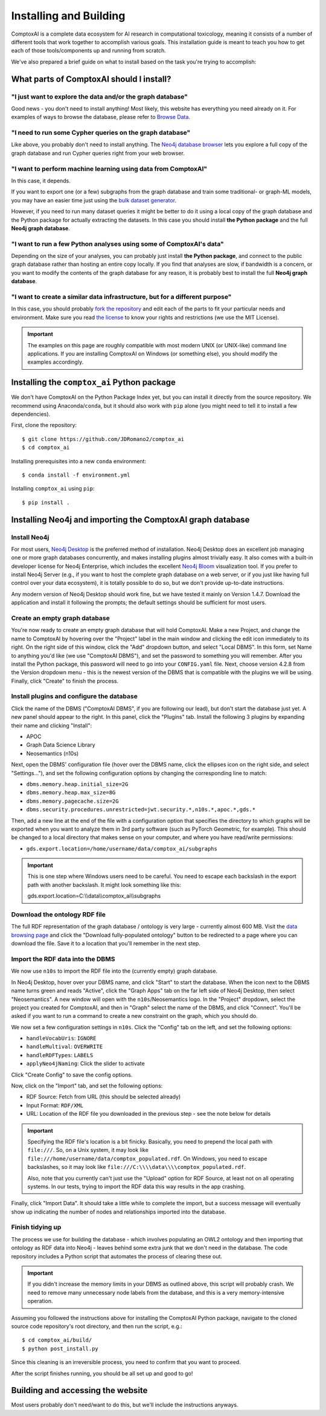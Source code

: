 .. _install:

#######################
Installing and Building
#######################

ComptoxAI is a complete data ecosystem for AI research in computational
toxicology, meaning it consists of a number of different tools that work
together to accomplish various goals. This installation guide is meant to teach
you how to get each of those tools/components up and running from scratch.

We've also prepared a brief guide on what to install based on the task you're 
trying to accomplish:

*****************************************
What parts of ComptoxAI should I install?
*****************************************

"I just want to explore the data and/or the graph database"
===========================================================

Good news - you don't need to install anything! Most likely, this website has 
everything you need already on it. For examples of ways to browse the database,
please refer to `Browse Data <browse.html>`_.

"I need to run some Cypher queries on the graph database"
=========================================================

Like above, you probably don't need to install anything. The `Neo4j database
browser <https://neo4j.comptox.ai>`_ lets you explore a full copy of the graph
database and run Cypher queries right from your web browser.

"I want to perform machine learning using data from ComptoxAI"
==============================================================

In this case, it depends.

If you want to export one (or a few) subgraphs from
the graph database and train some traditional- or graph-ML models, you may have
an easier time just using the `bulk dataset generator <data.html>`_.

However,
if you need to run many dataset queries it might be better to do it using a
local copy of the graph database and the Python package for actually extracting
the datasets. In this case you should install **the Python package** and the
full **Neo4j graph database**.

"I want to run a few Python analyses using some of ComptoxAI's data"
====================================================================

Depending on the size of your analyses, you can probably just install **the
Python package**, and connect to the public graph database rather than hosting
an entire copy locally. If you find that analyses are slow, if bandwidth is a
concern, or you want to modify the contents of the graph database for any reason,
it is probably best to install the full **Neo4j graph database**.

"I want to create a similar data infrastructure, but for a different purpose"
=============================================================================

In this case, you should probably `fork the repository
<https://github.com/jdromano2/comptox_ai/fork>`_ and edit each of the parts to 
fit your particular needs and environment. Make sure you read `the license
<https://github.com/JDRomano2/comptox_ai/blob/master/LICENSE>`_ to know your
rights and restrictions (we use the MIT License).

.. important::

   The examples on this page are roughly compatible with most modern UNIX (or 
   UNIX-like) command line applications. If you are installing ComptoxAI on
   Windows (or something else), you should modify the examples accordingly.

********************************************
Installing the ``comptox_ai`` Python package
********************************************

We don't have ComptoxAI on the Python Package Index yet, but you can install it
directly from the source repository. We recommend using Anaconda/``conda``, but
it should also work with ``pip`` alone (you might need to tell it to install a
few dependencies).

First, clone the repository::

   $ git clone https://github.com/JDRomano2/comptox_ai
   $ cd comptox_ai

Installing prerequisites into a new ``conda`` environment::

   $ conda install -f environment.yml

Installing ``comptox_ai`` using ``pip``::

   $ pip install .

***********************************************************
Installing Neo4j and importing the ComptoxAI graph database
***********************************************************

Install Neo4j
=============

For most users, `Neo4j Desktop <https://neo4j.com/download/>`_ is the
preferred method of installation. Neo4j Desktop does an excellent job managing
one or more graph databases concurrently, and makes installing plugins almost
trivially easy. It also comes with a built-in developer license for Neo4j
Enterprise, which includes the excellent `Neo4j Bloom 
<https://neo4j.com/product/bloom/>`_ visualization tool. If you prefer to
install Neo4j Server (e.g., if you want to host the complete graph database on
a web server, or if you just like having full control over your data
ecosystem), it is totally possible to do so, but we don't provide up-to-date
instructions.

Any modern version of Neo4j Desktop should work fine, but we have tested it
mainly on Version 1.4.7. Download the application and install it following the
prompts; the default settings should be sufficient for most users.

Create an empty graph database
==============================

You're now ready to create an empty graph database that will hold ComptoxAI.
Make a new Project, and change the name to ComptoxAI by hovering over the
"Project" label in the main window and clicking the edit icon immediately to its
right. On the right side of this window, click the "Add" dropdown button, and
select "Local DBMS". In this form, set Name to anything you'd like (we use
"ComptoxAI DBMS"), and set the password to something you will remember. After
you install the Python package, this password will need to go into your
``CONFIG.yaml`` file. Next, choose version 4.2.8 from the Version dropdown menu
- this is the newest version of the DBMS that is compatible with the plugins we
will be using. Finally, click "Create" to finish the process.

Install plugins and configure the database
==========================================

Click the name of the DBMS ("ComptoxAI DBMS", if you are following our lead),
but don't start the database just yet. A new panel should appear to the right.
In this panel, click the "Plugins" tab. Install the following 3 plugins by
expanding their name and clicking "Install":

- APOC
- Graph Data Science Library
- Neosemantics (n10s)

Next, open the DBMS' configuration file (hover over the DBMS name, click the
ellipses icon on the right side, and select "Settings..."), and set the
following configuration options by changing the corresponding line to match:

- ``dbms.memory.heap.initial_size=2G``
- ``dbms.memory.heap.max_size=8G``
- ``dbms.memory.pagecache.size=2G``
- ``dbms.security.procedures.unrestricted=jwt.security.*,n10s.*,apoc.*,gds.*``

Then, add a new line at the end of the file with a configuration option that 
specifies the directory to which graphs will be exported when you want to 
analyze them in 3rd party software (such as PyTorch Geometric, for example). 
This should be changed to a local directory that makes sense on your computer, 
and where you have read/write permissions:

- ``gds.export.location=/home/username/data/comptox_ai/subgraphs``

.. important::

   This is one step where Windows users need to be careful. You need to escape
   each backslash in the export path with another backslash. It might look
   something like this::
   
   gds.export.location=C:\\\\data\\\\comptox_ai\\\\subgraphs

Download the ontology RDF file
==============================

The full RDF representation of the graph database / ontology is very large -
currently almost 600 MB. Visit the `data browsing page
<https://comptox.ai/browse.html>`_ and click the "Download fully-populated
ontology" button to be redirected to a page where you can download the file.
Save it to a location that you'll remember in the next step.

Import the RDF data into the DBMS
=================================

We now use ``n10s`` to import the RDF file into the (currently empty) graph
database.

In Neo4j Desktop, hover over your DBMS name, and click "Start" to start the
database. When the icon next to the DBMS name turns green and reads "Active",
click the "Graph Apps" tab on the far left side of Neo4j Desktop, then select
"Neosemantics". A new window will open with the ``n10s``/Neosemantics logo.
In the "Project" dropdown, select the project you created for ComptoxAI, and
then in "Graph" select the name of the DBMS, and click "Connect". You'll be
asked if you want to run a command to create a new constraint on the graph,
which you should do.

We now set a few configuration settings in ``n10s``. Click the "Config" tab on
the left, and set the following options:

- ``handleVocabUris``: ``IGNORE``
- ``handleMultival``: ``OVERWRITE``
- ``handleRDFTypes``: ``LABELS``
- ``applyNeo4jNaming``: Click the slider to activate

Click "Create Config" to save the config options.

Now, click on the "Import" tab, and set the following options:

- RDF Source: Fetch from URL (this should be selected already)
- Input Format: ``RDF/XML``
- URL: Location of the RDF file you downloaded in the previous step - see the
  note below for details

.. important::

   Specifying the RDF file's location is a bit finicky. Basically, you need to
   prepend the local path with ``file:///``. So, on a Unix system, it may look
   like ``file:///home/username/data/comptox_populated.rdf``. On Windows, you
   need to escape backslashes, so it may look like
   ``file:///C:\\\\data\\\\comptox_populated.rdf``.

   Also, note that you currently can't just use the "Upload" option for RDF
   Source, at least not on all operating systems. In our tests, trying to
   import the RDF data this way results in the app crashing.

Finally, click "Import Data". It should take a little while to complete the
import, but a success message will eventually show up indicating the number of
nodes and relationships imported into the database.

Finish tidying up
=================

The process we use for building the database - which involves populating an
OWL2 ontology and then importing that ontology as RDF data into Neo4j - leaves
behind some extra junk that we don't need in the database. The code repository
includes a Python script that automates the process of clearing these out.

.. important::

   If you didn't increase the memory limits in your DBMS as outlined above,
   this script will probably crash. We need to remove many unnecessary node
   labels from the database, and this is a very memory-intensive operation.

Assuming you followed the instructions above for installing the ComptoxAI
Python package, navigate to the cloned source code repository's root directory,
and then run the script, e.g.::

   $ cd comptox_ai/build/
   $ python post_install.py

Since this cleaning is an irreversible process, you need to confirm that you
want to proceed.

After the script finishes running, you should be all set up and good to go!

**********************************
Building and accessing the website
**********************************

Most users probably don't need/want to do this, but we'll include the
instructions anyways.
